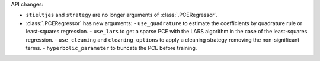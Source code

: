 API changes:

- ``stieltjes`` and ``strategy`` are no longer arguments of :class:`.PCERegressor`.
- :class:`.PCERegressor` has new arguments:
  - ``use_quadrature`` to estimate the coefficients by quadrature rule or least-squares regression.
  - ``use_lars`` to get a sparse PCE with the LARS algorithm in the case of the least-squares regression.
  - ``use_cleaning`` and ``cleaning_options`` to apply a cleaning strategy removing the non-significant terms.
  - ``hyperbolic_parameter`` to truncate the PCE before training.
